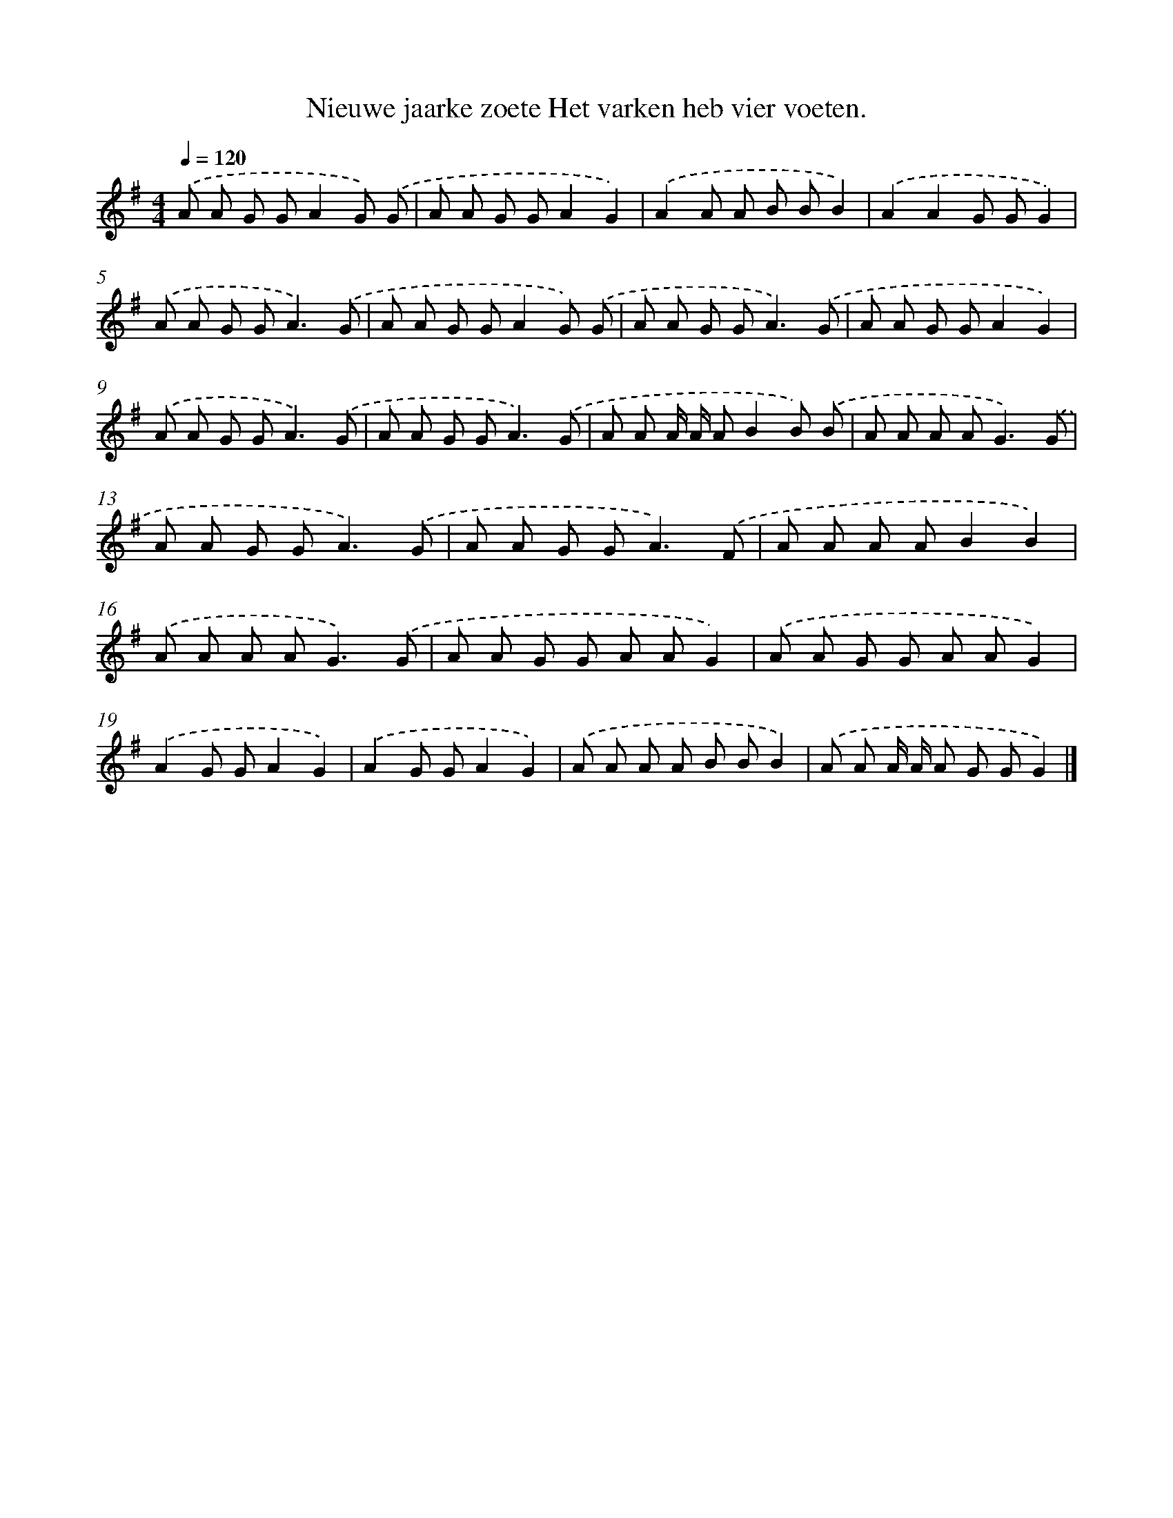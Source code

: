 X: 2818
T: Nieuwe jaarke zoete Het varken heb vier voeten.
%%abc-version 2.0
%%abcx-abcm2ps-target-version 5.9.1 (29 Sep 2008)
%%abc-creator hum2abc beta
%%abcx-conversion-date 2018/11/01 14:35:54
%%humdrum-veritas 701446437
%%humdrum-veritas-data 1852890541
%%continueall 1
%%barnumbers 0
L: 1/8
M: 4/4
Q: 1/4=120
K: G clef=treble
.('A A G GA2G) .('G |
A A G GA2G2) |
.('A2A A B BB2) |
.('A2A2G GG2) |
.('A A G G2<A2).('G |
A A G GA2G) .('G |
A A G G2<A2).('G |
A A G GA2G2) |
.('A A G G2<A2).('G |
A A G G2<A2).('G |
A A A/ A/ AB2B) .('B |
A A A A2<G2).('G |
A A G G2<A2).('G |
A A G G2<A2).('F |
A A A AB2B2) |
.('A A A A2<G2).('G |
A A G G A AG2) |
.('A A G G A AG2) |
.('A2G GA2G2) |
.('A2G GA2G2) |
.('A A A A B BB2) |
.('A A A/ A/ A G GG2) |]
